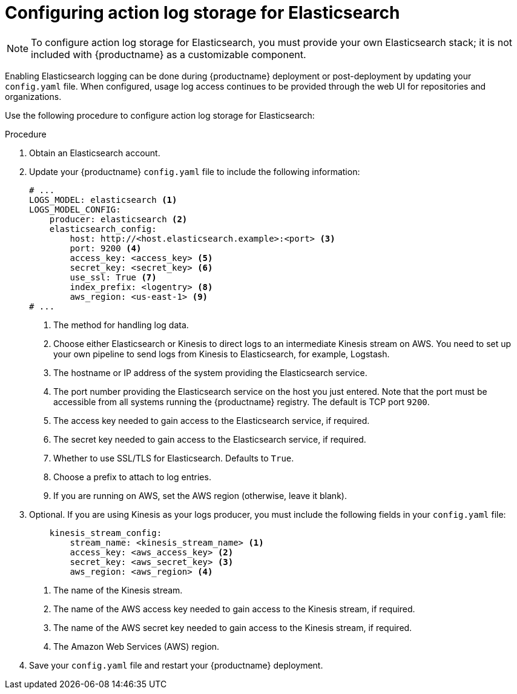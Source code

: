 [id="proc_manage-log-storage-elasticsearch"]
= Configuring action log storage for Elasticsearch

[NOTE]
====
To configure action log storage for Elasticsearch, you must provide your own Elasticsearch stack; it is not included with {productname} as a customizable component.
====

Enabling Elasticsearch logging can be done during {productname} deployment or post-deployment by updating your `config.yaml` file. When configured, usage log access continues to be provided through the web UI for repositories and organizations.

Use the following procedure to configure action log storage for Elasticsearch:

.Procedure

. Obtain an Elasticsearch account.

. Update your {productname} `config.yaml` file to include the following information:
+
[source,yaml]
----
# ...
LOGS_MODEL: elasticsearch <1>
LOGS_MODEL_CONFIG:
    producer: elasticsearch <2>
    elasticsearch_config:
        host: http://<host.elasticsearch.example>:<port> <3>
        port: 9200 <4>
        access_key: <access_key> <5>
        secret_key: <secret_key> <6>
        use_ssl: True <7>
        index_prefix: <logentry> <8> 
        aws_region: <us-east-1> <9>
# ...
----
<1> The method for handling log data.
<2> Choose either Elasticsearch or Kinesis to direct logs to
an intermediate Kinesis stream on AWS. You need to set up your own pipeline to
send logs from Kinesis to Elasticsearch, for example, Logstash.
<3> The hostname or IP address of the system providing
the Elasticsearch service.
<4> The port number providing the Elasticsearch service on the host
you just entered. Note that the port must be accessible from all systems
running the {productname} registry. The default is TCP port `9200`.
<5> The access key needed to gain access to the Elasticsearch
service, if required.
<6> The secret key needed to gain access to the Elasticsearch
service, if required.
<7>  Whether to use SSL/TLS for Elasticsearch. Defaults to `True`.
<8> Choose a prefix to attach to log entries.
<9> If you are running on AWS, set the AWS region (otherwise, leave it blank).

. Optional. If you are using Kinesis as your logs producer, you must include the following fields in your `config.yaml` file:
+
[source,yaml]
----
    kinesis_stream_config:
        stream_name: <kinesis_stream_name> <1>
        access_key: <aws_access_key> <2>
        secret_key: <aws_secret_key> <3>
        aws_region: <aws_region> <4>
----
<1> The name of the Kinesis stream.
<2> The name of the AWS access key needed to gain access to the Kinesis stream, if required.
<3> The name of the AWS secret key needed to gain access to the Kinesis stream, if required.
<4> The Amazon Web Services (AWS) region.

. Save your `config.yaml` file and restart your {productname} deployment.
